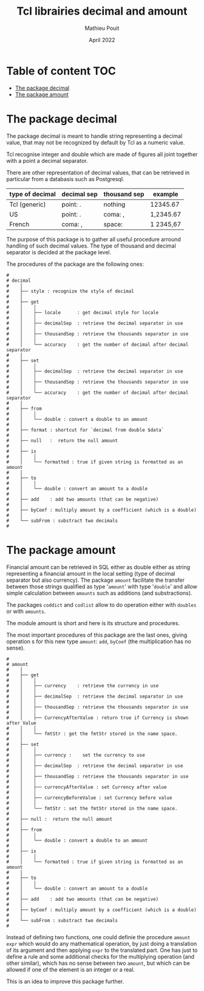 # -*- coding: utf-8-unix; mode:org; mode: auto-fill; fill-column: 80; ispell-local-dictionary: "american"; -*-

#+STARTUP: showall
#+STARTUP: hidestars
#+STARTUP: inlineimages
#+STARTUP: indent


#+TITLE:  Tcl librairies decimal and amount
#+DATE:   April 2022
#+AUTHOR: Mathieu Pouit
#+LANG: en


* Table of content                                                      :TOC:
- [[#the-package-decimal][The package decimal]]
- [[#the-package-amount][The package amount]]

* The package decimal

The package decimal is meant to handle string representing a decimal value, that
may not be recognized by default by Tcl as a numeric value.

Tcl recognise integer and double which are made of figures all joint together
with a point a decimal separator.

There are other representation of decimal values, that can be retrieved in
particular from a databasis such as Postgresql.

|-----------------+-------------+--------------+-----------|
| type of decimal | decimal sep | thousand sep | example   |
|-----------------+-------------+--------------+-----------|
| Tcl (generic)   | point: .    | nothing      | 12345.67  |
|-----------------+-------------+--------------+-----------|
| US              | point: .    | coma: ,      | 1,2345.67 |
|-----------------+-------------+--------------+-----------|
| French          | coma: ,     | space:       | 1 2345,67 |
|-----------------+-------------+--------------+-----------|

The purpose of this package is to gather all useful procedure arround handling
of such decimal values. The type of thousand and decimal separator is decided at
the package level.

The procedures of the package are the following ones:

#+begin_example
#
# decimal
#    │
#    ├── style : recognize the style of decimal
#    │
#    ├── get
#    │    │
#    │    ├── locale      : get decimal style for locale
#    │    │
#    │    ├── decimalSep  : retrieve the decimal separator in use 
#    │    │
#    │    ├── thousandSep : retrieve the thousands separator in use
#    │    │
#    │    └── accuracy    : get the number of decimal after decimal separator
#    │
#    ├── set
#    │    │
#    │    ├── decimalSep  : retrieve the decimal separator in use 
#    │    │
#    │    ├── thousandSep : retrieve the thousands separator in use
#    │    │
#    │    └── accuracy    : get the number of decimal after decimal separator
#    │
#    ├── from
#    │    │
#    │    └── double : convert a double to an amount
#    │
#    ├── format : shortcut for `decimal from double $data`
#    │
#    ├── null   :  return the null amount
#    │
#    ├── is
#    │    │
#    │    └── formatted : true if given string is formatted as an amount
#    │
#    ├── to
#    │    │
#    │    └── double : convert an amount to a double
#    │
#    ├── add    : add two amounts (that can be negative)
#    │
#    ├── byCoef : multiply amount by a coefficient (which is a double)
#    │
#    └── subFrom : substract two decimals
#
#+end_example



* The package amount

Financial amount can be retrieved in SQL either as double either as string
representing a financial amount in the local setting (type of decimal separator
but also currency). The package ~amount~ facilitate the transfer between those
strings qualified as type '~amount~' with type '~double~' and allow simple
calculation between ~amounts~ such as additions (and substractions).

The packages ~coddict~ and ~codlist~ allow to do operation either with ~doubles~ or
with ~amounts~.

The module amount is short and here is its structure and procedures.

The most important procedures of this package are the last ones, giving
operation s for this new type ~amount~: ~add~, ~byCoef~ (the multiplication has no
sense).


#+begin_example
#
# amount
#    │
#    ├── get
#    │    │
#    │    ├── currency    : retrieve the currency in use
#    │    │
#    │    ├── decimalSep  : retrieve the decimal separator in use 
#    │    │
#    │    ├── thousandSep : retrieve the thousands separator in use
#    │    │
#    │    ├── CurrencyAfterValue : return true if Currency is shown after Value
#    │    │
#    │    └── fmtStr : get the fmtStr stored in the name space.
#    │
#    ├── set
#    │    │
#    │    ├── currency :    set the currency to use
#    │    │
#    │    ├── decimalSep  : retrieve the decimal separator in use 
#    │    │
#    │    ├── thousandSep : retrieve the thousands separator in use
#    │    │
#    │    ├── currencyAfterValue : set Currency after value
#    │    │
#    │    ├── currencyBeforeValue : set Currency before value
#    │    │
#    │    └── fmtStr : set the fmtStr stored in the name space.
#    │
#    ├── null :  return the null amount
#    │
#    ├── from
#    │    │
#    │    └── double : convert a double to an amount
#    │
#    ├── is
#    │    │
#    │    └── formatted : true if given string is formatted as an amount
#    │
#    ├── to
#    │    │
#    │    └── double : convert an amount to a double
#    │
#    ├── add    : add two amounts (that can be negative)
#    │
#    ├── byCoef : multiply amount by a coefficient (which is a double)
#    │
#    └── subFrom : substract two decimals
#
#+end_example

Instead of defining two functions, one could definie the procedure ~amount expr~
which would do any mathematical operation, by just doing a translation of its
argument and then applying ~expr~ to the translated part. One has just to define a
rule and some additional checks for the multiplying operation (and other
similar), which has no sense between two ~amount~, but which can be allowed if one
of the element is an integer or a real.

This is an idea to improve this package further.


